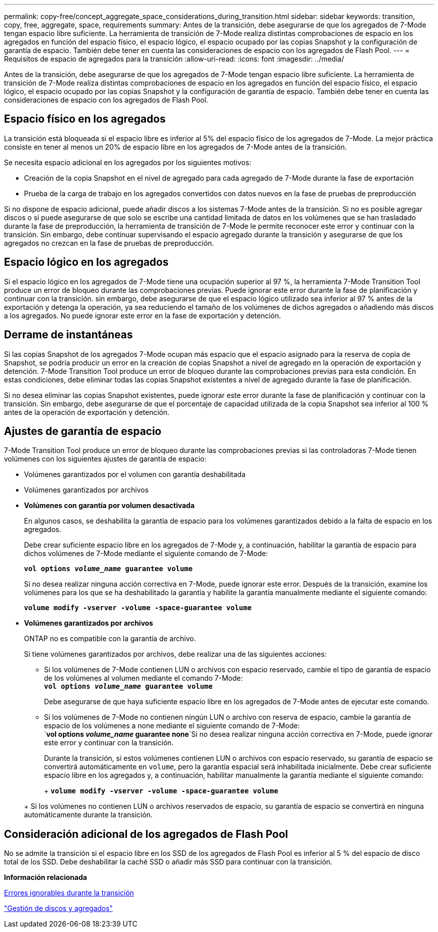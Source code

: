 ---
permalink: copy-free/concept_aggregate_space_considerations_during_transition.html 
sidebar: sidebar 
keywords: transition, copy, free, aggregate, space, requirements 
summary: Antes de la transición, debe asegurarse de que los agregados de 7-Mode tengan espacio libre suficiente. La herramienta de transición de 7-Mode realiza distintas comprobaciones de espacio en los agregados en función del espacio físico, el espacio lógico, el espacio ocupado por las copias Snapshot y la configuración de garantía de espacio. También debe tener en cuenta las consideraciones de espacio con los agregados de Flash Pool. 
---
= Requisitos de espacio de agregados para la transición
:allow-uri-read: 
:icons: font
:imagesdir: ../media/


[role="lead"]
Antes de la transición, debe asegurarse de que los agregados de 7-Mode tengan espacio libre suficiente. La herramienta de transición de 7-Mode realiza distintas comprobaciones de espacio en los agregados en función del espacio físico, el espacio lógico, el espacio ocupado por las copias Snapshot y la configuración de garantía de espacio. También debe tener en cuenta las consideraciones de espacio con los agregados de Flash Pool.



== Espacio físico en los agregados

La transición está bloqueada si el espacio libre es inferior al 5% del espacio físico de los agregados de 7-Mode. La mejor práctica consiste en tener al menos un 20% de espacio libre en los agregados de 7-Mode antes de la transición.

Se necesita espacio adicional en los agregados por los siguientes motivos:

* Creación de la copia Snapshot en el nivel de agregado para cada agregado de 7-Mode durante la fase de exportación
* Prueba de la carga de trabajo en los agregados convertidos con datos nuevos en la fase de pruebas de preproducción


Si no dispone de espacio adicional, puede añadir discos a los sistemas 7-Mode antes de la transición. Si no es posible agregar discos o si puede asegurarse de que solo se escribe una cantidad limitada de datos en los volúmenes que se han trasladado durante la fase de preproducción, la herramienta de transición de 7-Mode le permite reconocer este error y continuar con la transición. Sin embargo, debe continuar supervisando el espacio agregado durante la transición y asegurarse de que los agregados no crezcan en la fase de pruebas de preproducción.



== Espacio lógico en los agregados

Si el espacio lógico en los agregados de 7-Mode tiene una ocupación superior al 97 %, la herramienta 7-Mode Transition Tool produce un error de bloqueo durante las comprobaciones previas. Puede ignorar este error durante la fase de planificación y continuar con la transición. sin embargo, debe asegurarse de que el espacio lógico utilizado sea inferior al 97 % antes de la exportación y detenga la operación, ya sea reduciendo el tamaño de los volúmenes de dichos agregados o añadiendo más discos a los agregados. No puede ignorar este error en la fase de exportación y detención.



== Derrame de instantáneas

Si las copias Snapshot de los agregados 7-Mode ocupan más espacio que el espacio asignado para la reserva de copia de Snapshot, se podría producir un error en la creación de copias Snapshot a nivel de agregado en la operación de exportación y detención. 7-Mode Transition Tool produce un error de bloqueo durante las comprobaciones previas para esta condición. En estas condiciones, debe eliminar todas las copias Snapshot existentes a nivel de agregado durante la fase de planificación.

Si no desea eliminar las copias Snapshot existentes, puede ignorar este error durante la fase de planificación y continuar con la transición. Sin embargo, debe asegurarse de que el porcentaje de capacidad utilizada de la copia Snapshot sea inferior al 100 % antes de la operación de exportación y detención.



== Ajustes de garantía de espacio

7-Mode Transition Tool produce un error de bloqueo durante las comprobaciones previas si las controladoras 7-Mode tienen volúmenes con los siguientes ajustes de garantía de espacio:

* Volúmenes garantizados por el volumen con garantía deshabilitada
* Volúmenes garantizados por archivos
* *Volúmenes con garantía por volumen desactivada*
+
En algunos casos, se deshabilita la garantía de espacio para los volúmenes garantizados debido a la falta de espacio en los agregados.

+
Debe crear suficiente espacio libre en los agregados de 7-Mode y, a continuación, habilitar la garantía de espacio para dichos volúmenes de 7-Mode mediante el siguiente comando de 7-Mode:

+
`*vol options _volume_name_ guarantee volume*`

+
Si no desea realizar ninguna acción correctiva en 7-Mode, puede ignorar este error. Después de la transición, examine los volúmenes para los que se ha deshabilitado la garantía y habilite la garantía manualmente mediante el siguiente comando:

+
`*volume modify -vserver -volume -space-guarantee volume*`

* *Volúmenes garantizados por archivos*
+
ONTAP no es compatible con la garantía de archivo.

+
Si tiene volúmenes garantizados por archivos, debe realizar una de las siguientes acciones:

+
** Si los volúmenes de 7-Mode contienen LUN o archivos con espacio reservado, cambie el tipo de garantía de espacio de los volúmenes al volumen mediante el comando 7-Mode: +
`*vol options _volume_name_ guarantee volume*`
+
Debe asegurarse de que haya suficiente espacio libre en los agregados de 7-Mode antes de ejecutar este comando.

** Si los volúmenes de 7-Mode no contienen ningún LUN o archivo con reserva de espacio, cambie la garantía de espacio de los volúmenes a none mediante el siguiente comando de 7-Mode: +
`*vol options _volume_name_ guarantee none*`Si no desea realizar ninguna acción correctiva en 7-Mode, puede ignorar este error y continuar con la transición.


+
Durante la transición, si estos volúmenes contienen LUN o archivos con espacio reservado, su garantía de espacio se convertirá automáticamente en `volume`, pero la garantía espacial será inhabilitada inicialmente. Debe crear suficiente espacio libre en los agregados y, a continuación, habilitar manualmente la garantía mediante el siguiente comando:

+
+
`*volume modify -vserver -volume -space-guarantee volume*`

+
+ Si los volúmenes no contienen LUN o archivos reservados de espacio, su garantía de espacio se convertirá en ninguna automáticamente durante la transición.





== Consideración adicional de los agregados de Flash Pool

No se admite la transición si el espacio libre en los SSD de los agregados de Flash Pool es inferior al 5 % del espacio de disco total de los SSD. Debe deshabilitar la caché SSD o añadir más SSD para continuar con la transición.

*Información relacionada*

xref:reference_ignorable_errors_during_transition.adoc[Errores ignorables durante la transición]

https://docs.netapp.com/ontap-9/topic/com.netapp.doc.dot-cm-psmg/home.html["Gestión de discos y agregados"]
